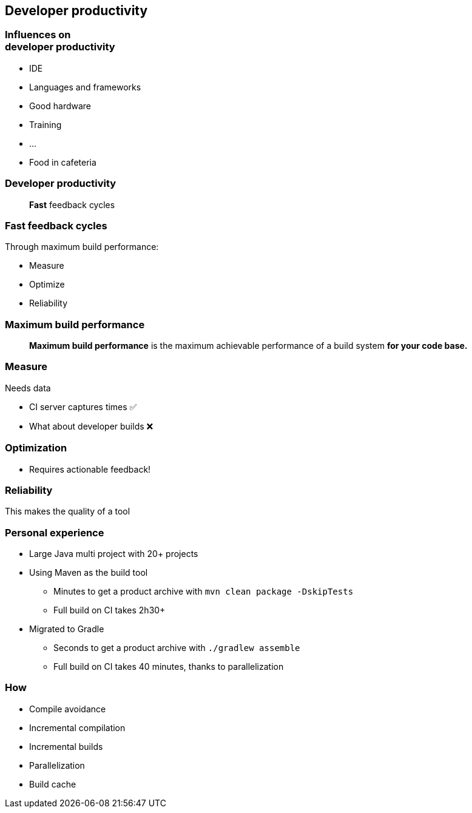 [background-color="#01303a"]
== Developer productivity

=== Influences on +++<br />+++ developer productivity

[%step]
* IDE
* Languages and frameworks
* Good hardware
* Training
* ...
* Food in cafeteria

=== Developer productivity

> *Fast* feedback cycles

=== Fast feedback cycles

Through maximum build performance:
[%step]
* Measure
* Optimize
* Reliability

=== Maximum build performance

> *Maximum build performance* is the maximum achievable performance of a build system *for your code base.*

=== Measure

Needs data
[%step]
* CI server captures times ✅
* What about developer builds  ❌

=== Optimization

[%step]
* Requires actionable feedback!

=== Reliability

This makes the quality of a tool

=== Personal experience

[%step]
* Large Java multi project with 20+ projects
* Using Maven as the build tool
[%step]
** Minutes to get a product archive with `mvn clean package -DskipTests`
** Full build on CI takes 2h30+
* Migrated to Gradle
[%step]
** Seconds to get a product archive with `./gradlew assemble`
** Full build on CI takes 40 minutes, thanks to parallelization

=== How

[%step]
* Compile avoidance
* Incremental compilation
* Incremental builds
* Parallelization
* Build cache
